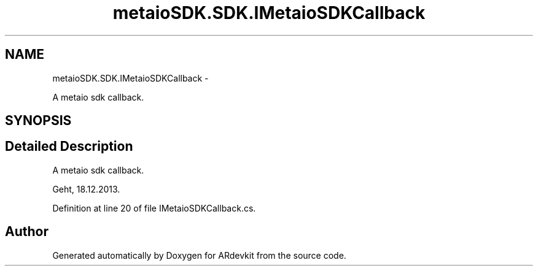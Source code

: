.TH "metaioSDK.SDK.IMetaioSDKCallback" 3 "Wed Dec 18 2013" "Version 0.1" "ARdevkit" \" -*- nroff -*-
.ad l
.nh
.SH NAME
metaioSDK.SDK.IMetaioSDKCallback \- 
.PP
A metaio sdk callback\&.  

.SH SYNOPSIS
.br
.PP
.SH "Detailed Description"
.PP 
A metaio sdk callback\&. 

Geht, 18\&.12\&.2013\&. 
.PP
Definition at line 20 of file IMetaioSDKCallback\&.cs\&.

.SH "Author"
.PP 
Generated automatically by Doxygen for ARdevkit from the source code\&.
